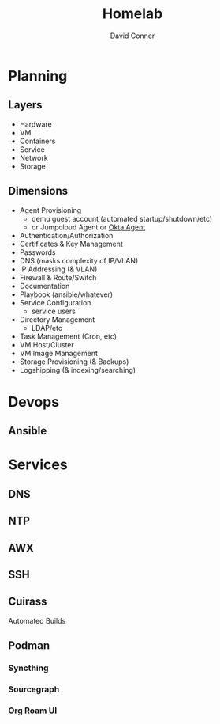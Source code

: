 :PROPERTIES:
:ID:       48d763a8-5579-4585-a9a2-e7cbb11701fe
:END:
#+TITLE:     Homelab
#+AUTHOR:    David Conner
#+EMAIL:     noreply@te.xel.io
#+DESCRIPTION: notes


* Planning

** Layers
+ Hardware
+ VM
+ Containers
+ Service
+ Network
+ Storage

** Dimensions
+ Agent Provisioning
  - qemu guest account (automated startup/shutdown/etc)
  - or Jumpcloud Agent or [[https://help.okta.com/en/prod/Content/Topics/Provisioning/opp/OPP-architecture.htm][Okta Agent]]
+ Authentication/Authorization
+ Certificates & Key Management
+ Passwords
+ DNS (masks complexity of IP/VLAN)
+ IP Addressing (& VLAN)
+ Firewall & Route/Switch
+ Documentation
+ Playbook (ansible/whatever)
+ Service Configuration
  - service users
+ Directory Management
  - LDAP/etc
+ Task Management (Cron, etc)
+ VM Host/Cluster
+ VM Image Management
+ Storage Provisioning (& Backups)
+ Logshipping (& indexing/searching)

* Devops

** Ansible



* Services

** DNS

** NTP

** AWX


** SSH

** Cuirass

Automated Builds

** Podman

*** Syncthing

*** Sourcegraph

*** Org Roam UI


